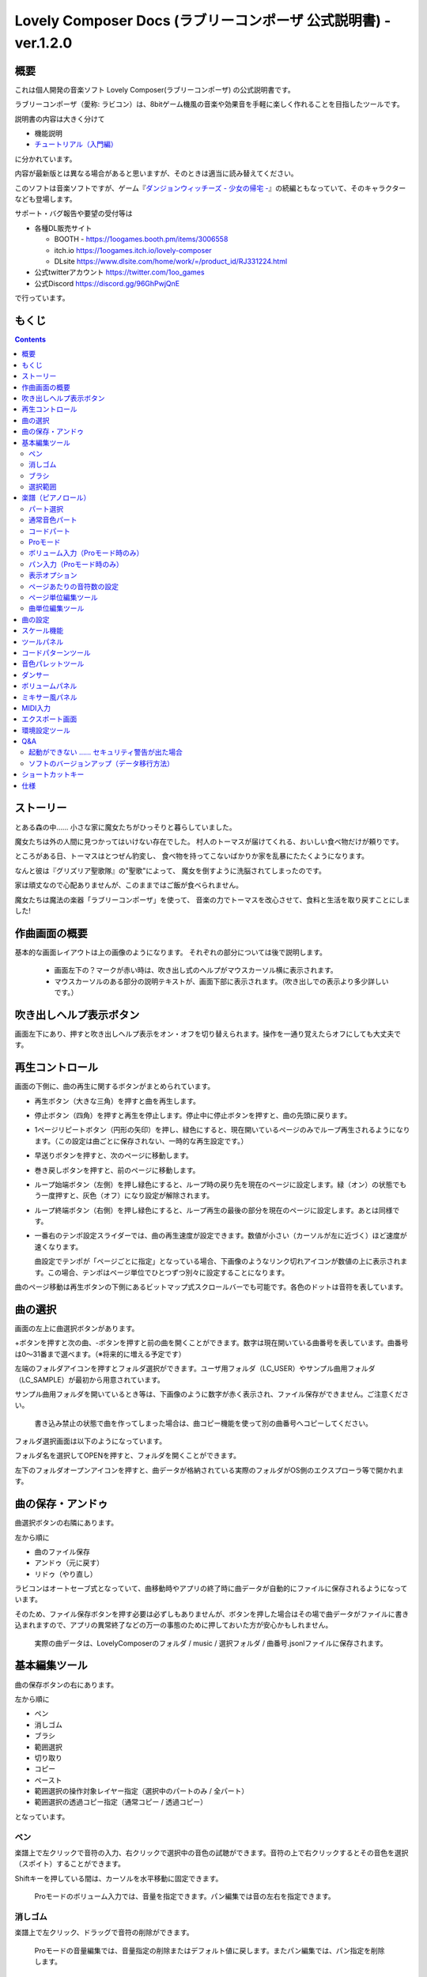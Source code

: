 Lovely Composer Docs (ラブリーコンポーザ 公式説明書) - ver.1.2.0 
#################################################################

.. image:: img/lc_xmas2021_web_x4.png

概要
==============================================================================
これは個人開発の音楽ソフト Lovely Composer(ラブリーコンポーザ) の公式説明書です。

ラブリーコンポーザ（愛称: ラビコン）は、8bitゲーム機風の音楽や効果音を手軽に楽しく作れることを目指したツールです。

説明書の内容は大きく分けて

* 機能説明 
* `チュートリアル（入門編） <tutorial.rst>`_ 

に分かれています。

内容が最新版とは異なる場合があると思いますが、そのときは適当に読み替えてください。


このソフトは音楽ソフトですが、ゲーム『`ダンジョンウィッチーズ - 少女の帰宅 - <https://1oogames.booth.pm/items/2263636>`_』の続編ともなっていて、そのキャラクターなども登場します。


サポート・バグ報告や要望の受付等は

* 各種DL販売サイト
 
  * BOOTH - https://1oogames.booth.pm/items/3006558
  * itch.io https://1oogames.itch.io/lovely-composer
  * DLsite https://www.dlsite.com/home/work/=/product_id/RJ331224.html

* 公式twitterアカウント https://twitter.com/1oo_games
* 公式Discord https://discord.gg/96GhPwjQnE

で行っています。



もくじ
===============================================================================

.. contents::



ストーリー
==============================================================================



とある森の中…… 小さな家に魔女たちがひっそりと暮らしていました。

魔女たちは外の人間に見つかってはいけない存在でした。
村人のトーマスが届けてくれる、おいしい食べ物だけが頼りです。

ところがある日、トーマスはとつぜん豹変し、
食べ物を持ってこないばかりか家を乱暴にたたくようになります。

なんと彼は『グリズリア聖歌隊』の"聖歌"によって、
魔女を倒すように洗脳されてしまったのです。

家は頑丈なので心配ありませんが、このままではご飯が食べられません。

魔女たちは魔法の楽器「ラブリーコンポーザ」を使って、
音楽の力でトーマスを改心させて、食料と生活を取り戻すことにしました!


作曲画面の概要
==============================================================================


.. image:: img/about_nonpro.png

基本的な画面レイアウトは上の画像のようになります。
それぞれの部分については後で説明します。

  * 画面左下の？マークが赤い時は、吹き出し式のヘルプがマウスカーソル横に表示されます。
  * マウスカーソルのある部分の説明テキストが、画面下部に表示されます。（吹き出しでの表示より多少詳しいです。）


吹き出しヘルプ表示ボタン
============================================================================

.. image:: img/help_button.png

画面左下にあり、押すと吹き出しヘルプ表示をオン・オフを切り替えられます。操作を一通り覚えたらオフにしても大丈夫です。


再生コントロール
========================================================================

.. image:: img/play_control.png

画面の下側に、曲の再生に関するボタンがまとめられています。

* 再生ボタン（大きな三角）を押すと曲を再生します。
* 停止ボタン（四角）を押すと再生を停止します。停止中に停止ボタンを押すと、曲の先頭に戻ります。
* 1ページリピートボタン（円形の矢印）を押し、緑色にすると、現在開いているページのみでループ再生されるようになります。（この設定は曲ごとに保存されない、一時的な再生設定です。）
* 早送りボタンを押すと、次のページに移動します。
* 巻き戻しボタンを押すと、前のページに移動します。
* ループ始端ボタン（左側）を押し緑色にすると、ループ時の戻り先を現在のページに設定します。緑（オン）の状態でもう一度押すと、灰色（オフ）になり設定が解除されます。
* ループ終端ボタン（右側）を押し緑色にすると、ループ再生の最後の部分を現在のページに設定します。あとは同様です。
* 一番右のテンポ設定スライダーでは、曲の再生速度が設定できます。数値が小さい（カーソルが左に近づく）ほど速度が速くなります。

  曲設定でテンポが「ページごとに指定」となっている場合、下画像のようなリンク切れアイコンが数値の上に表示されます。この場合、テンポはページ単位でひとつずつ別々に設定することになります。

.. image:: img/tempo_slider_unlink.png


曲のページ移動は再生ボタンの下側にあるビットマップ式スクロールバーでも可能です。各色のドットは音符を表しています。

.. image:: img/bitmap_scroll_bar.png



曲の選択
========================================================================

.. image:: img/music_selector.png

画面の左上に曲選択ボタンがあります。

+ボタンを押すと次の曲、-ボタンを押すと前の曲を開くことができます。数字は現在開いている曲番号を表しています。曲番号は0～31番まで選べます。（※将来的に増える予定です）

左端のフォルダアイコンを押すとフォルダ選択ができます。ユーザ用フォルダ（LC_USER）やサンプル曲用フォルダ（LC_SAMPLE）が最初から用意されています。

サンプル曲用フォルダを開いているとき等は、下画像のように数字が赤く表示され、ファイル保存ができません。ご注意ください。

  書き込み禁止の状態で曲を作ってしまった場合は、曲コピー機能を使って別の曲番号へコピーしてください。

.. image:: img/music_selector_red.png


フォルダ選択画面は以下のようになっています。

.. image:: img/folder_select.png

フォルダ名を選択してOPENを押すと、フォルダを開くことができます。

左下のフォルダオープンアイコンを押すと、曲データが格納されている実際のフォルダがOS側のエクスプローラ等で開かれます。


曲の保存・アンドゥ
============================================================================

.. image:: img/basic_function.png

曲選択ボタンの右隣にあります。

左から順に

* 曲のファイル保存
* アンドゥ（元に戻す）
* リドゥ（やり直し）

ラビコンはオートセーブ式となっていて、曲移動時やアプリの終了時に曲データが自動的にファイルに保存されるようになっています。

そのため、ファイル保存ボタンを押す必要は必ずしもありませんが、ボタンを押した場合はその場で曲データがファイルに書き込まれますので、アプリの異常終了などの万一の事態のために押しておいた方が安心かもしれません。

  実際の曲データは、LovelyComposerのフォルダ / music / 選択フォルダ / 曲番号.jsonlファイルに保存されます。


基本編集ツール
============================================================================

.. image:: img/basic_edit_tool.png

曲の保存ボタンの右にあります。

左から順に

* ペン
* 消しゴム
* ブラシ
* 範囲選択

* 切り取り
* コピー
* ペースト
* 範囲選択の操作対象レイヤー指定（選択中のパートのみ / 全パート）
* 範囲選択の透過コピー指定（通常コピー / 透過コピー）

となっています。


ペン
-----------------------------

楽譜上で左クリックで音符の入力、右クリックで選択中の音色の試聴ができます。音符の上で右クリックするとその音色を選択（スポイト）することができます。

Shiftキーを押している間は、カーソルを水平移動に固定できます。

  Proモードのボリューム入力では、音量を指定できます。パン編集では音の左右を指定できます。

消しゴム
-----------------------------

楽譜上で左クリック、ドラッグで音符の削除ができます。

  Proモードの音量編集では、音量指定の削除またはデフォルト値に戻します。またパン編集では、パン指定を削除します。

ブラシ
-----------------------------

楽譜上で左クリックで現在開いているページの音符の音色を、すべて他の音色に変えることができます。音符の上でクリックすると同じ音色の音だけを塗り替えます。ドラッグ操作でなぞった音符のみ塗ることもできます。

  Proモードの音量編集では、一括音量指定になります。またパン編集では、既存のパン指定の部分を塗りつぶします。

選択範囲
-----------------------------

楽譜上の音符を選択します。選択後に選択範囲を左右ドラッグで移動、Alt+ドラッグでコピー、Deleteキーで削除します。また上下ドラッグで音程を変えられます。（トランスポーズ）

  Proモードの音量・パン編集でも動作は今のところ同じです。


楽譜（ピアノロール）
========================================================================

.. image:: img/score_nonpro.png

作曲時に一番中心となる編集画面で、ここで音符などを入力・編集することで曲を作っていきます。

ピアノロールと呼ばれる表示形式で、音楽の五線譜と同じように、縦軸は音程で、小節が縦線で区切られています。（五線譜風の表示にも変更可能です。）

左上の数字は現在のページ番号です。ページ移動は早送りボタンや巻き戻しボタン、ページスクロールバーで行います。

補助的に、ループ位置やミュート状態等の表示もされます。互換再生モード時はどのバージョン互換かが右上に表示されます。


* 音色アイコンが各パートの色で表示されます。デフォルトでは小さいアイコンで表示されます。
* C4という文字の横に水平点線が表示されている位置の音程が「真ん中のド」となります。
* デフォルトでは選択中のパートの音色は濃く、それ以外のパートの音は薄く表示されます。
* 通常パートとコードパートでは少し役割が違います。


パート選択
-------------------------------------------------------------------------
.. image:: img/part_selector.png

楽譜の左下にあるパート選択ボタンで 1 / 2 / 3 / 4 / C のいずれかを選択すると、選択したパートの表示・編集ができます。

* 1 / 2 / 3 / 4 のいずれかを選択すると、通常音色パートの表示・編集ができます。各パートの仕様は同じです。
* パート選択部分で C を選択すると、コードパートの表示・編集ができます。 (C はコード=Chordの頭文字です)


通常音色パート
-----------------------------------------------------------------------------------

.. image:: img/tone_selector2.png

通常音色パートを選択している時、楽譜の上側に音色リストが表示されます。

音色リストを左クリックすると、ペンツールなどで使用する音色を選択できます。音色は複数ページに分かれており、+ボタンや-ボタンで別のページに切り替えられます。数字は現在のページ番号を表しています。

音色の種類には今のところ大きく分けて

* 鳴り続ける音色
* 鳴り続けない音色
* 音程が滑らかにつながる音色（スラー音色またはグライド音色）

があります。また、

* 楽譜上で右クリックで選択した音色の試聴ができます。
* 音色は音符1つごとに変えることができます。
* 各音色は、実際には「基本波形 + エフェクト」で作られています。どの音色がどの組み合わせでできているかは、画面下側のヘルプ表示で確認できます。
* 同じ基本波形の音色は、左右に並べることで音がつながって聞こえます。エフェクトの異なる音色を横に並べることで、細やかな演奏を実現しているユーザが多いようです。


コードパート
-----------------------------------------------------------------------------------

.. image:: img/chord_input.png

コードパートを選択している時、楽譜の上側にコード選択ツール（顔アイコン等）が表示されます。

基本コードの選択は楽譜の上側に表示される顔アイコンで、追加音はその右にあるボタンで設定します。

追加音は帽子、パワーコードは顔色でアイコン表示されます。

コードは一か所で指定すると、次のコードが現れるまで、引き続き同じコードの音を再生するようになっています。（黒い線が自動的に伸びていきます）

途中で止めたい場合はミュート（×マーク）を止めたい位置に指定してください。

楽譜上で右クリックでコードの試聴ができます。上部で "Rhythm" を表示中は、現在のページで選択しているリズムパターンでの再生、 Tone のときは矩形波のみでの再生となります。コードの音程は太い線で、コードの各構成音（ドミソなど）は細い線で表示されます。


Proモード
------------------------------------------------------------------------------------

.. image:: img/note_vol_pan.png

画像の一番上のPROスイッチをON（赤い状態）にすると、画面の一部が切り替わり、さまざまなボタンや上級者向け機能が表示されるようになります。

Proモードでは、上画像のボタンで、音符入力、ボリューム入力、パン入力を切り替えてそれぞれ楽譜上で入力することになります。



ボリューム入力（Proモード時のみ）
------------------------------------------------------------------------------------

.. image:: img/volume_edit.png

Proモードでボリューム入力タブを選択すると、楽譜の下部でボリューム指定ができるようになります。

指定できる音量の値は0～15の16段階になります。（これは8bitゲーム機を想定した仕様です。）

音量のデフォルト値は12(C)で、0は完全な無音です。

音量は棒の高さのほかに、最下部の数字（16進数）で表示されます。

  * 16進数では A=10, B=11, C=12, D=13, E=14, F=15 を表します。
  * 1段階は均一に2dBとなっていて、+6dB～-22dBの範囲で指定できます。

※なお、通常の音符入力タブでも、Altキーを押しながらペンツールで描くことでボリューム値を入力することができます。


パン入力（Proモード時のみ）
------------------------------------------------------------------------------------

.. image:: img/pan_edit.png

Proモードでパン入力タブを選択すると、音を中央 / 左 / 右 のどこから出すか（パン）を音符単位で指定できます。

Cが中央、Lが左、Rが右となっています。

パンは一か所指定すると以後の音符にも引き継がれます。


マウスホイールの上下で現在選択中のパンを変更できます。



表示オプション
-------------------------------------------------------------------------------------

.. image:: img/display_settings.png

楽譜の右側のボタンで、楽譜の表示設定を変更することができます。上から

* ピアノロール表示 / 五線譜風表示(※) の切り替え 
* 音符のアイコンサイズ変更
* コード名の表示、およびリズムパターンで実際に鳴らされる音の音符表示のオン/オフ
* パートのレイヤー表示方法の切り替え（レイヤー透過表示、全レイヤー通常表示、選択レイヤーのみ表示）
* 背景カラー設定　下の画像のウィンドウで、エディタの色や画面全体の色あい（システムパレットカラー）を指定します。
* Proモード切り替え

  ※五線譜風表示はあくまでも背景画像を変更するだけのもので、正しい五線譜表示にはなりません（ピアノロールベースのため、線が等間隔でなかったりします。）

.. image:: img/color_settings.png


ページあたりの音符数の設定
-----------------------------------------------------------------------------

.. image:: img/note_per_page.png

楽譜の右上の数字はページあたりの最大音符数を表しています。

* +ボタンを押すと1ずつ増やして最大32まで設定することができます。
* -ボタンを押すと1ずつ減らして最小1に設定できます。

楽譜上にも最大音符数が縦線で位置表示されます。再生位置バーがこの縦線を越えると次のページに移動します。


.. image:: img/note_per_page_by_page.png

曲設定で「ページごとに設定」にした場合、リンク切れアイコンが表示され、ページごとの音符数をひとつひとつ個別に設定できます。


ページ単位編集ツール
-----------------------------------------------------------------------

.. image:: img/scroll_bar_tools.png

ビットマップスクロールバーはページ移動だけでなく、ページ単位の曲データ編集にも利用できます。

左上のボタンで、選択したページのコピー・貼り付けができます。（Ctrl + C、Ctrl + Vでも可）

また、Deleteキーで削除ができます。

  ショートカットキーでの操作対象（フォーカス）は、枠線の色で表示されます。（現在は楽譜とビットマップスクロールバー間のみでの切り替え）

  フォーカスは対象部分のクリックで切り替えられます。

右下の範囲選択ボタンを押すと、複数ページを選択可能になり、一括で操作できます。選択範囲のドラッグで移動、Altキーを押しながらのドラッグで複製もできます。

左下のモードボタンを押すと、ページ単位コピーの操作対象が切り替えられます。

* すべて（デフォルト）
* 楽譜データとリズムパターン設定のみ（ページ単位のテンポ、音符数などの設定はコピーしない）
* 楽譜データのみ
* 楽譜データで選択した1パートのみ（別パートにコピー可能）
* リズムパターン設定のみ
* ページ設定のみ（ページ単位のテンポ、音符数などの設定のみコピーする）



曲単位編集ツール
------------------------------------------------------------------------

.. image:: img/music_edit_bar.png

曲の設定および曲単位のコピー・クリア（新規作成）ができます。

左から

* 曲の設定ボタン
* 爆弾ボタン（曲データのクリア、新規作成）
* 曲データのコピー
* 曲データの貼り付け


  曲データのクリアに対してもアンドゥができます。（間違えて消してしまっても慌てないようにしましょう）

  サンプル曲など、書き込み禁止が設定されている曲データについてはこれらの操作を行っても保存されません。


曲の設定
============================================================================

.. image:: img/music_settings.png

曲の設定を行う画面です。

上から

* ページ数
* ページあたりの音符数　（曲全体で共通 / ページごとに指定 の切り替え）
* テンポ　（曲全体で共通 / ページごとに指定 の切り替え）
* ページあたりの小節数

  ページあたりの小節数は、楽譜上の小節線、BPM表示やダンス速度、リズムパターン等の小節数設定が自動の場合などに影響します。


下側は通常設定する必要のない部分で、

* パンロウ(Pan Law)の設定　中央と左右の音量バランスの設定
* 互換モードの設定　指定すると曲データをそのバージョンの仕様で再生します（古いデータがおかしく再生されないようにするためだけに使います）

となっています。

右下の絵には特に機能はありません。


スケール機能
============================================================================

.. image:: img/scale_selector.png

一定のルールで入力できる音程を制限して、特定の音階の曲を入力しやすくする機能です。入力できない音程が鍵盤上に表示されます。
また選択時にはそのスケールでドから順に１つずつ上がった音がプレビュー再生されます。

上から

* （ロック解除）
* メジャースケール
* マイナースケール
* 白鍵のみ
* 黒鍵のみ
* 琉球スケール
* 雅楽スケール
* ホールトーン（全音間隔 / 1音飛ばし）
* コード（コードで使用している音程のみ使える）
* マジカルスケール1（コードと不協和音になる音を除外します。アボイドロック。）

で、+と-ボタンでキーを上下できます。

また、下の2つのスケールは、コードパートに入力されているコードに応じて変わる特殊なスケールです。これらを選択した場合は、キーは変えられません。

Ctrlキーを押している間はスケール機能が無効になります。一時的にスケール外の音を入力したい場合に便利です。




ツールパネル
=============================================================================

.. image:: img/tools_panel.png

別窓を開いて使うタイプの便利ツールの起動ボタンが表示されていて、押すとウィンドウが開きます。

左から

* コードパターンツール
* 音色パレットツール

となっています。



コードパターンツール
============================================================================

.. image:: img/chord_pattern_tool.png

定番のコード進行を一覧から選んで入力できるツールです。コードの知識がなくても、実際に音を鳴らして聞きながら好きなコード進行を選べます。


コード一覧のどれかを左クリックすると、楽譜上に選択したコードパターンがセットされます。

左端のプレビュー再生ボタン（スピーカーアイコン）を押すと、右側のコードをプレビュー再生します。

スクロールバーの操作またはマウスホイールの上下で、一覧をスクロールすることができます。


ウィンドウの下部はオプション設定項目です。

再生ボタンが有効（緑）の場合、コードパターンのセットと同時に曲が再生されます。（現在のリズムパターンの音でのプレビューができます。）

左端の+や-ボタンで、入力するコードのキーを上下することができます。

真ん中は「ページごとのコード数指定ボタン」（CHORD NUM / PAGE）です。未指定（グレー）の場合は、曲設定の「ページごとの小節数」に応じます。

CLOSEボタンでウィンドウを閉じます。


音色パレットツール
========================================================================

.. image:: img/tone_palette.png

よく使う音色をまとめておける便利ツールです。

ユーザが自由に選んだ音色が上側、最近使った音色が下側に表示されます。
+ボタンを押すと現在選択している音色がパレットに追加されます。

音色アイコンの上で左クリックすると音色を選択でき、右クリックで削除ができます。
音色をすべて削除するにはクリアボタンを押します。ウィンドウを閉じるにはCLOSEボタンを押します。

通常パートを表示しているときは通常の音色パレット、コードパートの場合はコードパレットに切り替わります。


ダンサー
========================================================================

.. image:: img/witches.png

『ダンジョンウィッチーズ』のキャラクターたちが曲のテンポに合わせて歌って踊ったり、いろいろな演出をしたりしてくれます。
間接的にメトロノームのような役割も果たします。

左クリックで別アニメパターンに変更、ドラッグで移動、右クリックで拡大縮小します。

歌っている音程は選択中のパートの音符の音程です。

  曲のテンポとダンスの速度感があまりにも違う場合は、曲設定の『ページあたりの小節数設定』が実際の曲データと違っているかもしれません。


ボリュームパネル
========================================================================

.. image:: img/volume_panel.png

再生ボリューム変更、各パートのミュートやソロ再生が指定できます。（このパネルでの設定は、曲ごとには保存されません。）
また現在再生されている音色等もアイコン他で視覚的に表示されます。

パート番号の左クリックで各パートのミュート、右クリックでソロ再生が指定できます。
ミュートされているパートは、パート選択部や楽譜上にもアイコン表示されます。

RESETボタン（リセットボタン）ですべての設定を初期値に戻せます。

  * Proモードでは、視覚表示に音量や出力チャンネルの表示が加わります。また、音量スライダーを0にセットできるようになります。
  * 視覚表示には、曲データやミキサーでの指定値をかけあわせた最終的な結果（実際に鳴っている音と同じ）が表示されます。


ボリュームパネル右下のボタンは、動画などを撮影するときのための、グリーンバック撮影（クロマキー合成）用のおまけ機能で、ダンサー関連以外の背景要素を一色で塗りつぶします。


ミキサー風パネル
============================================================================


.. image:: img/mixer_panel.png

曲全体のパート別音量や出力チャンネルを一括で調整できます。Proモードでのみ表示されます。

中央の音量スライダーについては、楽譜上での音量指定の値を上下させます。左ドラッグのほか、マウスホイールの回転でも増減できます。音符ごとの音量は0～15(0～F)を超えた値にはなりませんので、常にスライダーで指定した数値通りに音量が変わるわけではありません。

最上部の出力チャンネルについては、表示されているチャンネルのみ音を出力します。左右クリックするとLR / L / Rを切り替えられます。

右上のスライダーは、全パートの音程を上下させます（トランスポーズ）。左ドラッグだと3くらいずつ変化してしまいますが、マウスホイールの回転で1ずつ増減できます。自分で作った曲やサンプル曲の試聴で音程を変えてみたりするのも面白いです。

パート番号ボタンを押すと、音量スライダーやチャンネル設定の有効/無効を切り替えられます。調整した結果の確認に使えます。

RESETボタン（リセットボタン）ですべての設定を初期値に戻せます。

  楽譜側のパン指定でL、ミキサー側の指定でRだった場合、出力される音は無音となります。その場合は、ボリューム表示パネルで薄いグレーアウト表示されます。


MIDI入力
============================================================================

ラビコンの音色を使って、MIDIキーボードで演奏することができます。

（音符入力、UI操作、録音などには対応していません。）

* 使用したいMIDI入力デバイスを環境設定ツールで選択できます。デフォルトで有効ですが、入力を無効にすることもできます。
* ver.1.2.0現在では、入力から発音までに多少の遅延があります。（60fpsで処理しているため）


エクスポート画面
==============================================================================


.. image:: img/export_mode.png



環境設定ツール
==========================================================================

.. image:: img/config_tool.png


使用するMIDI/オーディオデバイスの選択や、オーディオバッファサイズの設定ができます。

設定はラビコンの起動時に有効になります（ラビコン起動中に設定した場合は、再起動まで反映されません。）

  オーディオバッファサイズは小さくした方が再生や一部表示のレスポンスが早くなりますが、小さくしすぎると音が再生できなくなったりブツブツとノイズが混ざったり、再生が不安定になる可能性があります。最適値はPC環境によって異なります。




Q&A
================================================

起動ができない …… セキュリティ警告が出た場合
--------------------------------------------------------------

.. image:: img/windows_security_alert.png

ラビコンをダウンロードした後に初めて起動する場合、上のような警告が表示され、「実行しない」のほかに「実行」ボタンが表示されない場合があります。この場合は矢印で示した場所にある「詳細情報」を押すと、「実行」ボタンが表示されるようになります。


ソフトのバージョンアップ（データ移行方法）
--------------------------------------------------------------

* 曲データの移行は、新しいバージョンの曲データフォルダに、今までのバージョンの曲データフォルダをコピーすることで行えます。曲データフォルダは、LovelyComposerフォルダ/music/ 以下にあります。（曲データファイルは、各フォルダ内に入っている " 曲番号.jsonl "" (00.jsonl等)  です。）

* 環境設定を移行したい場合は、exeファイルと同じ場所にある app_settings.json ファイルを新しいバージョンへコピーします。

  ※データコピーの方向を間違えないように気を付けてください! 間違って逆にすると今まで作った曲が失われてしまいます。念のため事前にバックアップを取っておくと安心です。（将来的に、バージョンをアップデートしやすくする予定はあります）



ショートカットキー
==============================================================


**一般的な操作**

* ファイルの保存 ... Ctrl + S
* アンドゥ (元に戻す) ... Ctrl + Z
* リドゥ (進む) ... Ctrl + Y
* コピー ... Ctrl + C
* カット ... Ctrl + X 
* ペースト ... Ctrl + V 
* すべて選択 ... Ctrl + A
* 選択解除 ... Esc
* 選択したものを削除 ... Delete
* アプリケーションの終了 ... F10
* フルスクリーン化 ... Alt + Enter


**作曲画面**

* 再生/停止 ... スペース
* 1ページループ設定 ... O (オー)
* 次のページに移動 ... →　または　Shift + X
* 前のページに移動 ... ←　または　Shift + Z
* パート選択 ... 1,2,3,4,5

* ツール切り替え

  * ペン ... Q
  * 消しゴム ... W
  * ブラシ ... E
  * 範囲選択 ... R

* コード選択

  * ミュート ... Shift + A
  * Major ... Shift + S
  * Minor ... Shift + D
  * Dim ... Shift + F
  * Aug ... Shift + G
  * SUS4 ... Shift + H
  * 7th ... Shift + C
  * 9th ... Shift + V
  * Power ... Shift + B

* 次の音色一覧 ... Ctrl + W
* 前の音色一覧 ... Ctrl + Q
* 次の曲を開く ... Ctrl + 2
* 前の曲を開く ... Ctrl + 1
* カーソルの平行移動 ... Shiftを押し続ける
* 音符入力タブでボリューム入力 ... Altを押し続けながらペンツール
* 選択範囲の複製 ... Altキーを押しながら選択範囲のドラッグ
* リズムパターン設定のコピー ... Alt + C
* リズムパターン設定のペースト ... Alt + V
* ソフトウェアキーボード
  
  * 演奏 ... Aの行, Zの行でピアノ鍵盤の並び
  * 1オクターブ上げる ... Page Up
  * 1オクターブ下げる ... Page Down
  * 臨時に1オクターブ上げる ... ↑を押し続ながら
  * 臨時に1オクターブ下げる ... ↓を押し続ながら

* ファイルの書き込み禁止設定 ... Ctrl + Alt + L


仕様
===================================================================

* パート数:  ユーザー 4パート + コード・リズムパターン　（音色は1音ごとに変更可能）
* 曲の長さ:  32音符 x 256ページ分　(最大1024小節)
* 音域:  C1 ～ B7　（MIDI基準、7オクターブ）
* 音色:  50パターン　(「基本波形 + エフェクト」の組み合わせで1つと数えた場合)
* 音量:  16段階　(1段階2dB、0は無音)
* ステレオ/パン:  中央 / 左 / 右 の切替え
* イントロ対応ループ機能
* Waveファイル出力機能
* MIDIファイル出力機能
* MIDIキーボード対応　（音の確認・簡易演奏用。データ入力や録音、UI操作等は不可）
* オートセーブ式

* Proモードで作成した曲は、ProモードがOFFの状態でも同じように再生されます。